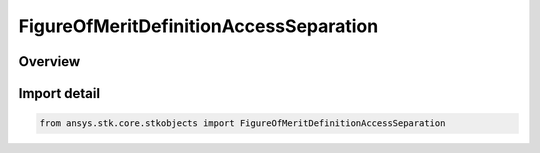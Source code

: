 FigureOfMeritDefinitionAccessSeparation
=======================================

.. py:class:: ansys.stk.core.stkobjects.FigureOfMeritDefinitionAccessSeparation

   Bases: :py:class:`~ansys.stk.core.stkobjects.IFigureOfMeritDefinitionAccessSeparation`, :py:class:`~ansys.stk.core.stkobjects.IFigureOfMeritDefinition`

   Access Separation Figure of Merit.

.. py:currentmodule:: FigureOfMeritDefinitionAccessSeparation

Overview
--------


Import detail
-------------

.. code-block:: python

    from ansys.stk.core.stkobjects import FigureOfMeritDefinitionAccessSeparation



